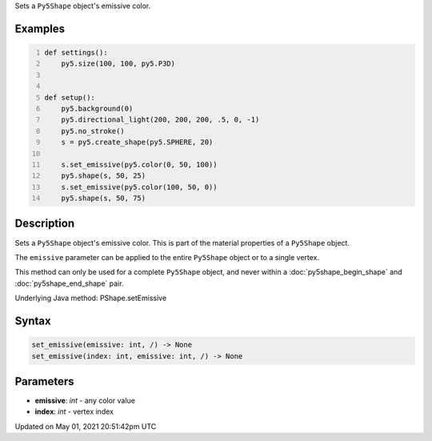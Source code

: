 .. title: Py5Shape.set_emissive()
.. slug: py5shape_set_emissive
.. date: 2021-05-01 20:51:42 UTC+00:00
.. tags:
.. category:
.. link:
.. description: py5 Py5Shape.set_emissive() documentation
.. type: text

Sets a ``Py5Shape`` object's emissive color.

Examples
========

.. raw:: html

    <div class="example-table">

.. raw:: html

    <div class="example-row"><div class="example-cell-image">

.. image:: /images/reference/Py5Shape_set_emissive_0.png
    :alt: example picture for set_emissive()

.. raw:: html

    </div><div class="example-cell-code">

.. code:: python
    :number-lines:

    def settings():
        py5.size(100, 100, py5.P3D)


    def setup():
        py5.background(0)
        py5.directional_light(200, 200, 200, .5, 0, -1)
        py5.no_stroke()
        s = py5.create_shape(py5.SPHERE, 20)

        s.set_emissive(py5.color(0, 50, 100))
        py5.shape(s, 50, 25)
        s.set_emissive(py5.color(100, 50, 0))
        py5.shape(s, 50, 75)

.. raw:: html

    </div></div>

.. raw:: html

    </div>

Description
===========

Sets a ``Py5Shape`` object's emissive color. This is part of the material properties of a ``Py5Shape`` object.

The ``emissive`` parameter can be applied to the entire ``Py5Shape`` object or to a single vertex.

This method can only be used for a complete ``Py5Shape`` object, and never within a :doc:`py5shape_begin_shape` and :doc:`py5shape_end_shape` pair.

Underlying Java method: PShape.setEmissive

Syntax
======

.. code:: python

    set_emissive(emissive: int, /) -> None
    set_emissive(index: int, emissive: int, /) -> None

Parameters
==========

* **emissive**: `int` - any color value
* **index**: `int` - vertex index


Updated on May 01, 2021 20:51:42pm UTC

